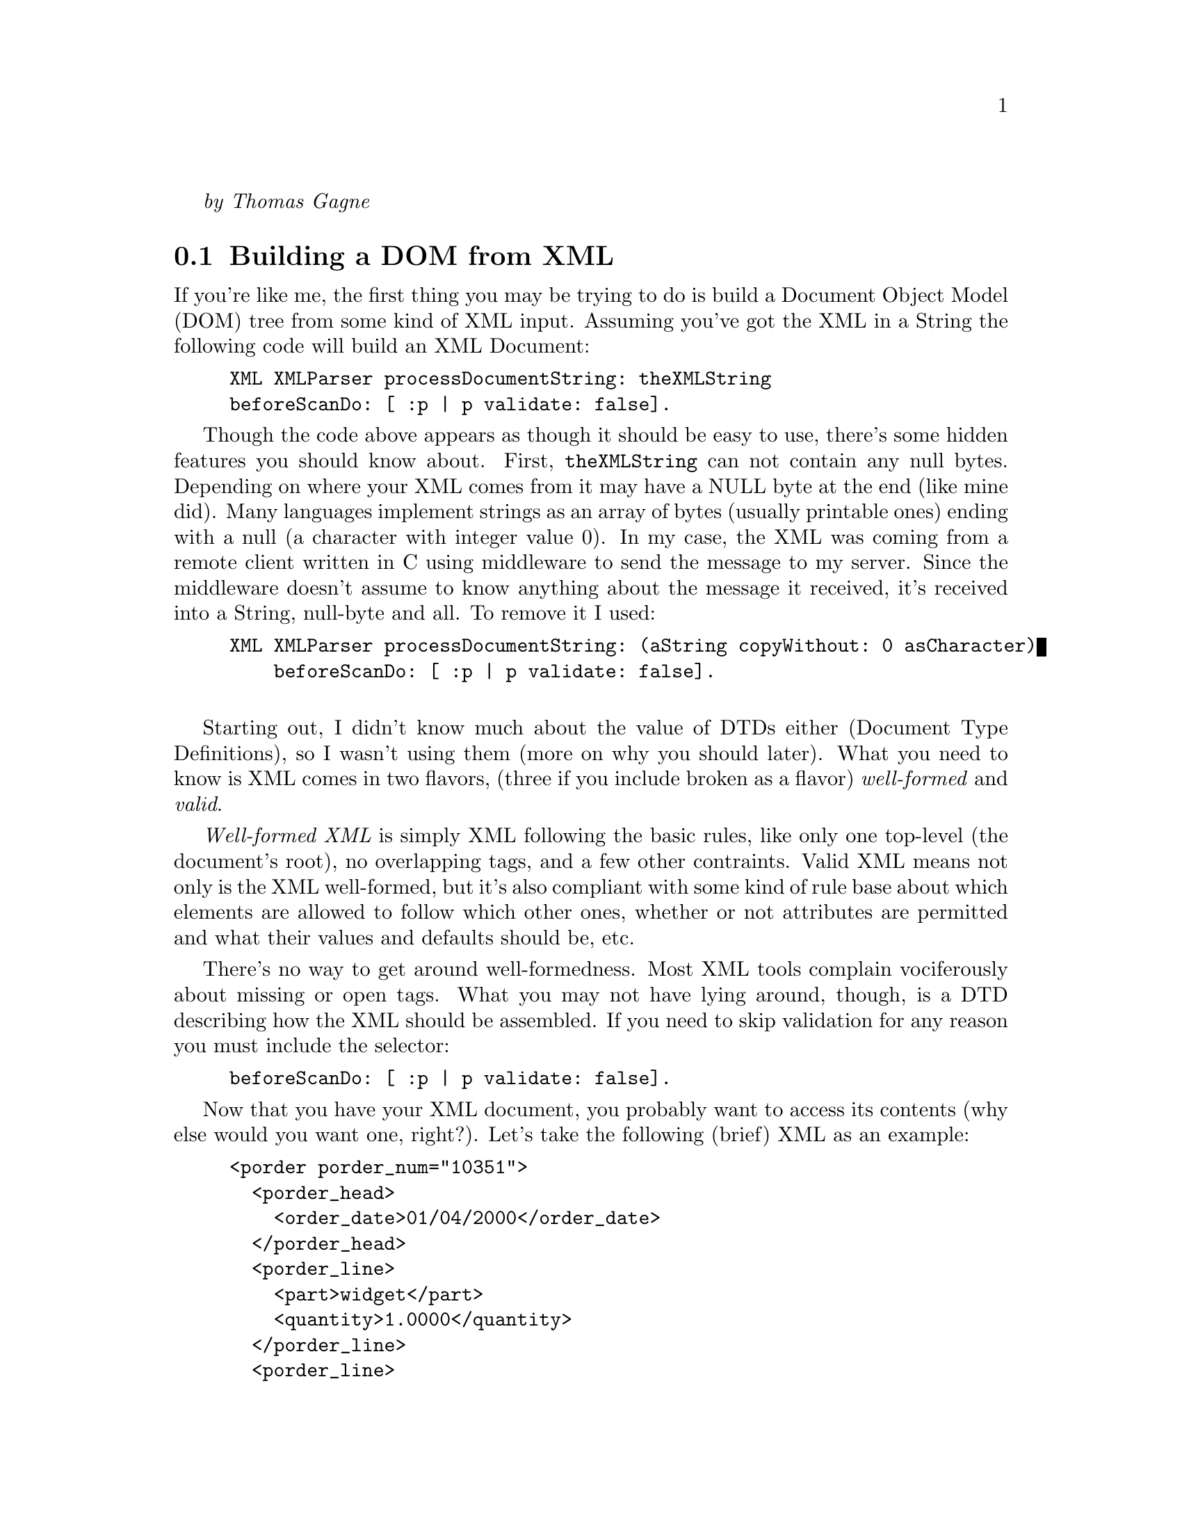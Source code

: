@emph{by Thomas Gagne}

@menu
* Building a DOM from XML::
* Building XML::
* Using DTDs::
* XSL Processing::
* Attributions::
@end menu

@node Building a DOM from XML
@section Building a DOM from XML

If you're like me, the first thing you may be trying to do is build
a Document Object Model (DOM) tree from some kind of XML input.  Assuming
you've got the XML in a String the following code will build an XML Document:

@example
XML XMLParser processDocumentString: theXMLString 
	beforeScanDo: [ :p | p validate: false].
@end example

Though the code above appears as though it should be easy to use, there's
some hidden features you should know about.  First, @code{theXMLString}
can not contain any null bytes.  Depending on where your XML comes from
it may have a NULL byte at the end (like mine did).  Many languages implement
strings as an array of bytes (usually printable ones) ending with a null
(a character with integer value 0).  In my case, the XML was coming from
a remote client written in C using middleware to send the message to my server.
Since the middleware doesn't assume to know anything about the message
it received, it's received into a String, null-byte and all.  To remove it I used:

@example
XML XMLParser processDocumentString: (aString copyWithout: 0 asCharacter)
    beforeScanDo: [ :p | p validate: false].

@end example

Starting out, I didn't know much about the value of DTDs either
(Document Type Definitions), so I wasn't using them (more on why you
should later).  What you need to know is XML comes in two flavors, (three if you include broken
as a flavor) @emph{well-formed} and @emph{valid}.

@emph{Well-formed XML} is simply XML following the basic rules, like only one top-level (the
document's root), no overlapping tags, and a few other contraints.  Valid XML means not only is the XML
well-formed, but it's also compliant with some kind of rule base about
which elements are allowed to follow which other ones, whether or not
attributes are permitted and what their values and defaults should be,
etc.

There's no way to get around well-formedness.  Most XML tools complain
vociferously about missing or open tags.  What you may not have lying
around, though, is a DTD describing how the XML should be assembled.  If
you need to skip validation for any reason you must include the selector:

@example
beforeScanDo: [ :p | p validate: false].
@end example

Now that you have your XML document, you probably want to access
its contents (why else would you want one, right?).  Let's take
the following (brief) XML as an example:

@example
<porder porder_num="10351">
  <porder_head>
    <order_date>01/04/2000</order_date>
  </porder_head>
  <porder_line>
    <part>widget</part>
    <quantity>1.0000</quantity>
  </porder_line>
  <porder_line>
    <part>doodad</part>
    <quantity>2.0000</quantity>
  </porder_line>
</porder>
@end example

The first thing you probably want to know is how to access the different
tags, and more specifically, how to access the contents of those tags.
First, by way of providing a roadmap to the elements I'll show you
the Smalltalk code for getting different pieces of the document,
assuming the variable you've assigned the document to is named @emph{doc}.
I'll also create instance variables for the various elements as I go
along:

@multitable @columnfractions .5 .5
@item @emph{Element you want}
@tab @emph{Code to get it}

@item porder element
@tab @code{doc root}

@item porder_head
@tab @code{doc root elementNamed: 'porder_head'}

@item order_date (as a String)
@tab @code{(porderHead elementNamed: 'order_date') characterData}

@item order_date (as a Date)
@tab @code{(Date readFrom: (porderHead elementNamed: 'order_date') characterData readStream)}

@item a collection with both porder_lines
@tab @code{doc root elementsNamed: 'porder_line'}
@end multitable

I've deliberately left-out accessing @code{porder}'s attribute because accessing
them is different from accessing other nodes.  You can get an OrderedCollection
of attributes using:

@example
attributes := doc root attributes.
@end example

@noindent
but the ordered collection isn't really useful.  To access any single attribute
you'd need to look for it in the collection:

@example
porderNum := (attributes detect: [ :each | each key type = 'porder_num' ]) value.
@end example

But that's not a whole lot of fun, especially if there's a lot you need to get,
and if there's any possibility the attribute may not exist.  Then you have to do the whole
@code{detect:ifNone:} thing, and boy, does that make the code readable!
What I did instead was create a method in my objects' abstract:

@example
dictionaryForAttributes: aCollection
    ^Dictionary withAll: (aCollection
	collect: [ :each | each key type -> each value ])
@end example

Now what you have is an incrementally more useful method for getting attributes:

@example
attributes := self dictionaryForAttributes: doc root attributes.
porderNum := attributes at: 'porder_num'.
@end example

At first this appears like more code, and for a single attribute it probably is.  
But if an element includes more than one attribute the payoff is fairly decent.
Of course, you still need to handle the absence of an attribute in the dictionary
but I think it reads a little better using a Dictionary than an OrderedCollection:

@example
porderNum := attributes at: 'porder_num' ifAbsent: [].
@end example

@node Building XML
@section Building XML

There's little reason to build an XML document if its not going to be processed
by something down the road.  Most XML tools require XML documents have a document
root.  A root is a tag inside which all other tags exist, or put another way,
a single parent node from which all other nodes descend.  In my case, a
co-worker was attempting to use Sablot's sabcmd to transform the XML
from my server into HTML.  So start your document with the root ready to go:

@example
replyDoc := XML Document new.
replyDoc addNode: (XML Element tag: 'response').
@end example

Before doing anything more complex, we can play with our new
XML document.  Assuming you're going to want to send the
XML text to someone or write it to a file, you may first
want to capture it in a string.  Even if you don't want to
first capture it into a string our example is going to:

@example
replyStream := String new writeStream.
replyDoc printOn: replyStream.
@end example

If we examine'd the contents of our replyStream
(@code{replyStream contents}) we'd see:

@example
<response/>
@end example

Which is what an empty tag looks like.

Let's add some text to our XML document now.  Let's say we want it to look like:

@example
<response>Hello, world!</response>
@end example

Building this actually requires two nodes be added to a new XML 
document.  The first node (or element) is named @code{response}.
The second node adds text to the first:

@example
replyDoc := XML Document new.
replyDoc addNode: (XML Element tag: response). "our root node"
replyDoc root addNode: (XML Text text: 'Hello, world!').
@end example

Another way of writing it, and the way I've adopted in my code is to create the whole
node before adding it.  This is not just to reduce the appearance of assignments,
but it suggests a template for cascading @code{#addNode:} messages to an element,
which, if you're building any kind of nontrivial XML, you'll be doing a lot of:

@example
replyDoc := XML Document new.
replyDoc addNode: (
    (XML Element tag: response)
        addNode: (XML Text text: 'Hello, world!')
).
@end example

Unless you're absolutely sure you'll never accidentally add
text nodes that have an ampersand (&) in them, you'll need
to escape it to get past XML parsers.  The way I got around 
this was to escape them whenever I added text nodes.  To
make it easier, I (again) created a method in my objects'
abstract superclass:

@example
asXMLElement: tag value: aValue
    | n |

    n := XML Element tag: tag.
    aValue isNil ifFalse: [
	n addNode: (XML Text
	    text: (aValue displayString copyReplaceAll: '&' with: '&amp;'))].
    ^n
@end example

Calls to @code{self asXMLElement: 'sometagname' value: anInstanceVariable} are
littered throughout my code.

Adding attributes to documents is, thankfully, easier than accessing them.
If we wanted to add an attribute to our document above we can do so with
a single statement:

@example
replyDoc root addAttribute: (XML Attribute name: 'isExample' value: 'yes').
@end example

Now, our XML looks like:

@example
<response isExample="yes">Hello, world!</response>
@end example

@node Using DTDs
@section Using DTDs

What I didn't appreciate in my first XML project (this one) was how
much error checking I was doing just to verify the format of
incoming XML.  During testing I'd go looking for attributes or 
elements that @emph{should} have been there but for various reasons
were not.  Because I was coding fast and furious I overlooked some
and ignored others.  Testing quickly ferreted out my carelessnes
and my application started throwing exceptions faster than election
officials throw chads.

The cure, at least for formatting, is having a DTD, or Document Type Definition
describing the XML format.  You can read more about the syntax of DTDs in
the XML specification.

There's not a lot programmers are able to do with DTDs in VisualWorks,
except requiring incoming XML to include DOCTYPE statements.  There is 
something programmers need to do to handle the exceptions the XML parser
throws when it finds errors.

I'm not an expert at writing Smalltalk exception handling code, and I 
haven't decided on what those exceptions should look like to the client
who sent the poorly formatted XML in the first place.  The code below
does a decent job of catching the errors and putting the description
of the error into an XML response.  It's also a fairly decent example
of XML document building as discussed earlier.

@example
replyDoc := XML Document new.
replyDoc addNode: (XML Element tag: 'response').

[
    doc := XML XMLParser processDocumentString: (anIsdMessage message copyWithout: 0) asString
] on: Exception do: [ :ex |
    replyDoc root 
        addAttribute: (XML Attribute name: 'type' value: 'Exception');
        addNode: ((XML Element tag: 'description')
            addNode: (XML Text text: ex signal description));
        addNode: ((XML Element tag: 'message')
            addNode: (XML Text text: ex messageText))
].

@end example

I said before there's not a lot programmers can do with DTDs,
but there are some things I wish VW's XML library would do:

@itemize @bullet

@item
I'd like to make sure the documents I build are built
correctly.  It would be great if a DTD could be
attached to an empty XML document so that exceptions
could be thrown as misplaced elements were added.
	
@item
It would be great to specify which DTD the XML parser
should use when parsing incoming XML so that the 
incoming XML wouldn't always have to include a
<!DOCTYPE> tag.  Though it's fairly easy to
add the tag at the start of XML text, it's really
not that simple.  You need to know the XML's root
element before adding the <!DOCTYPE> tag but
you really don't know that until after you've
parsed the XML   You would have to parse the XML,
determine the root tag, then parse the output
of the first into a new XML document with validation
turned-on.

@item
Another reason to be able to create a DTD document
to use with subsequent parsing is to avoid the
overhead of parsing the same DTD over and over
again.  In transaction processing systems this
kind of redundant task could be eliminated and
the spare CPU cycles put to better use.
@end itemize

@node XSL Processing
@section XSL Processing

I spent a night the other week trying to figure out how
to get VW's XSL libraries to do anything.  I no longer
need it now, but I did discover some things others
with an immediate need may want to be aware of.

@itemize @bullet
@item	
Transforming an XML document requires you parse
the XSL and XML documents separately first.  After
that, you tell the XSL RuleDatabase to process
the XML document.  The result is another XML
document with the transformations.
		
A code snippet for doing just that appears below.
@example
| rules xmlDoc htmlDoc |

rules := XSL RuleDatabase new readFileNamed: 'paymentspending.xsl'.
xmlDoc := XML XMLParser
             processDocumentInFilename: 'paymentspending.xml'
             beforeScanDo: [ :p | p validate: false ].
htmlDoc := rules process: xmlDoc.
@end example
		
There is also a @code{readString:} method which can be used
instead of @code{readFileNamed:}.

@item	
VW's XSL library doesn't use the W3-approved stylesheet, but
instead uses the draft version (same one Microsoft uses).
@code{<xsl:stylesheet xmlns:xsl="http://www.w3.org/TR/WD-xsl">}
	
@item	
The functions @code{position()} and @code{count()} aren't
implemented, or if they are, aren't implemented in the way other XSL
tools implement it.
@end itemize

@node Attributions
@section Attributions

Cincom, for supporting Smalltalk and the Smalltalk community by making 
an open-source version available.

Thanks also to Randy Ynchausti, Bijan Parsia, Reinout Heeck, 
and Joseph Bacanskas for answering many questions on VW XML.

